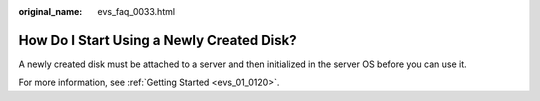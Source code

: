 :original_name: evs_faq_0033.html

.. _evs_faq_0033:

How Do I Start Using a Newly Created Disk?
==========================================

A newly created disk must be attached to a server and then initialized in the server OS before you can use it.

For more information, see :ref:`Getting Started <evs_01_0120>`.
